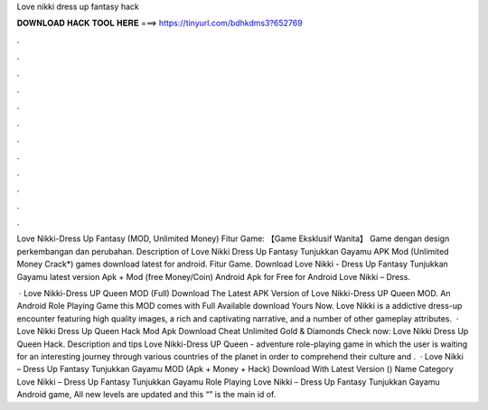 Love nikki dress up fantasy hack



𝐃𝐎𝐖𝐍𝐋𝐎𝐀𝐃 𝐇𝐀𝐂𝐊 𝐓𝐎𝐎𝐋 𝐇𝐄𝐑𝐄 ===> https://tinyurl.com/bdhkdms3?652769



.



.



.



.



.



.



.



.



.



.



.



.

Love Nikki-Dress Up Fantasy (MOD, Unlimited Money) Fitur Game: 【Game Eksklusif Wanita】 Game dengan design perkembangan dan perubahan. Description of Love Nikki Dress Up Fantasy Tunjukkan Gayamu APK Mod (Unlimited Money Crack*) games download latest for android. Fitur Game. Download Love Nikki - Dress Up Fantasy Tunjukkan Gayamu latest version Apk + Mod (free Money/Coin) Android Apk for Free for Android Love Nikki – Dress.

 · Love Nikki-Dress UP Queen MOD (Full) Download The Latest APK Version of Love Nikki-Dress UP Queen MOD. An Android Role Playing Game this MOD comes with Full Available download Yours Now. Love Nikki is a addictive dress-up encounter featuring high quality images, a rich and captivating narrative, and a number of other gameplay attributes.  · Love Nikki Dress Up Queen Hack Mod Apk Download Cheat Unlimited Gold & Diamonds Check now: Love Nikki Dress Up Queen Hack. Description and tips Love Nikki-Dress UP Queen - adventure role-playing game in which the user is waiting for an interesting journey through various countries of the planet in order to comprehend their culture and .  · Love Nikki – Dress Up Fantasy Tunjukkan Gayamu MOD (Apk + Money + Hack) Download With Latest Version () Name Category Love Nikki – Dress Up Fantasy Tunjukkan Gayamu Role Playing Love Nikki – Dress Up Fantasy Tunjukkan Gayamu Android game, All new levels are updated and this “” is the main id of.
